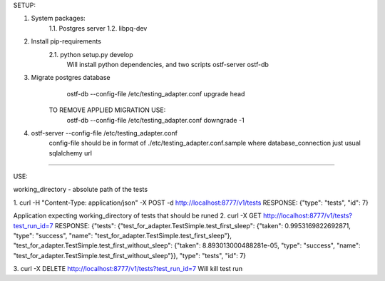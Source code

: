 SETUP:

1. System packages:
    1.1. Postgres server
    1.2. libpq-dev
2. Install pip-requirements
    2.1. python setup.py develop
        Will install python dependencies, and two scripts
        ostf-server
        ostf-db
3. Migrate postgres database
        ostf-db --config-file /etc/testing_adapter.conf upgrade head
     TO REMOVE APPLIED MIGRATION USE:
        ostf-db --config-file /etc/testing_adapter.conf downgrade -1
4. ostf-server --config-file /etc/testing_adapter.conf
     config-file should be in format of ./etc/testing_adapter.conf.sample
     where database_connection just usual sqlalchemy url

-------------------------------------------------------------------------------------------------------------------------------------------------

USE:

working_directory - absolute path of the tests

1. curl -H "Content-Type: application/json" -X POST -d  http://localhost:8777/v1/tests
RESPONSE: {"type": "tests", "id": 7}

Application expecting working_directory of tests that should be runed
2. curl -X GET http://localhost:8777/v1/tests?test_run_id=7
RESPONSE:
{"tests": {"test_for_adapter.TestSimple.test_first_sleep": {"taken": 0.9953169822692871, "type": "success", "name": "test_for_adapter.TestSimple.test_first_sleep"},
"test_for_adapter.TestSimple.test_first_without_sleep": {"taken": 8.893013000488281e-05, "type": "success", "name": "test_for_adapter.TestSimple.test_first_without_sleep"}},
"type": "tests", "id": 7}

3. curl -X DELETE http://localhost:8777/v1/tests?test_run_id=7
Will kill test run